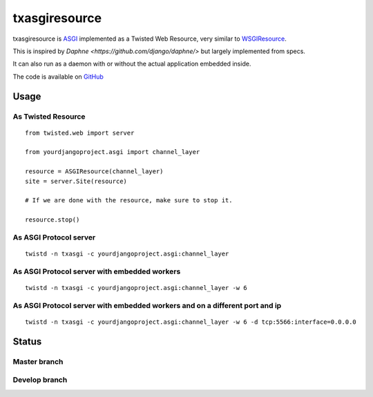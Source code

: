 txasgiresource
==============

txasgiresource is `ASGI <http://channels.readthedocs.io/en/latest/asgi.html>`_ implemented as a Twisted Web Resource,
very similar to `WSGIResource <http://twistedmatrix.com/documents/current/api/twisted.web.wsgi.WSGIResource.html>`_.

This is inspired by `Daphne <https://github.com/django/daphne/>` but largely implemented from specs.

It can also run as a daemon with or without the actual application embedded inside.

The code is available on `GitHub <https://github.com/JohnDoee/txasgiresource>`_

Usage
-----

As Twisted Resource
~~~~~~~~~~~~~~~~~~~
::

    from twisted.web import server

    from yourdjangoproject.asgi import channel_layer

    resource = ASGIResource(channel_layer)
    site = server.Site(resource)

    # If we are done with the resource, make sure to stop it.

    resource.stop()

As ASGI Protocol server
~~~~~~~~~~~~~~~~~~~~~~~
::

    twistd -n txasgi -c yourdjangoproject.asgi:channel_layer

As ASGI Protocol server with embedded workers
~~~~~~~~~~~~~~~~~~~~~~~~~~~~~~~~~~~~~~~~~~~~~
::

    twistd -n txasgi -c yourdjangoproject.asgi:channel_layer -w 6

As ASGI Protocol server with embedded workers and on a different port and ip
~~~~~~~~~~~~~~~~~~~~~~~~~~~~~~~~~~~~~~~~~~~~~~~~~~~~~~~~~~~~~~~~~~~~~~~~~~~~
::

    twistd -n txasgi -c yourdjangoproject.asgi:channel_layer -w 6 -d tcp:5566:interface=0.0.0.0

Status
------

Master branch
~~~~~~~~~~~~~~
.. image:: https://coveralls.io/repos/github/JohnDoee/txasgiresource/badge.svg?branch=master
   :target: https://coveralls.io/github/JohnDoee/txasgiresource?branch=master
.. image:: https://travis-ci.org/JohnDoee/txasgiresource.svg?branch=master
   :target: https://travis-ci.org/JohnDoee/txasgiresource


Develop branch
~~~~~~~~~~~~~~
.. image:: https://coveralls.io/repos/github/JohnDoee/txasgiresource/badge.svg?branch=develop
   :target: https://coveralls.io/github/JohnDoee/txasgiresource?branch=develop
.. image:: https://travis-ci.org/JohnDoee/txasgiresource.svg?branch=develop
   :target: https://travis-ci.org/JohnDoee/txasgiresource